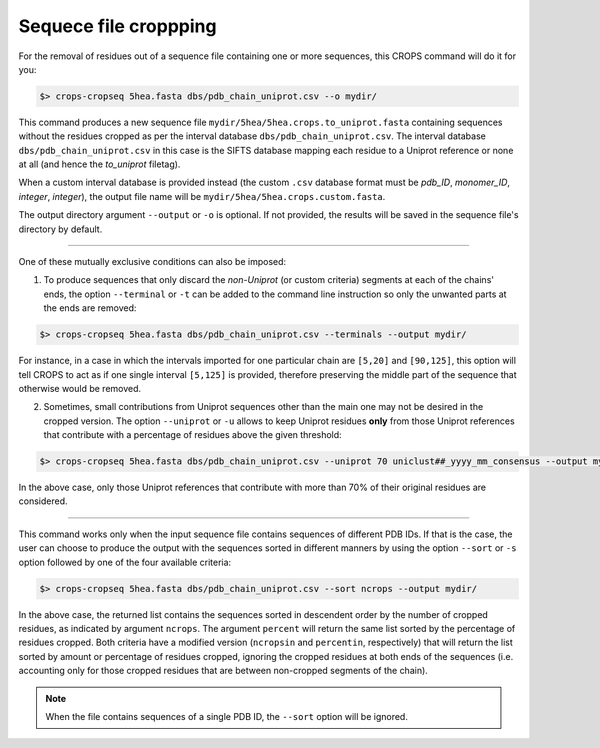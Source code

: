 .. _cl_crops_cropseq:

Sequece file croppping
----------------------

For the removal of residues out of a sequence file containing one or more sequences, this CROPS command will do it for you: 

.. code-block:: bash

   $> crops-cropseq 5hea.fasta dbs/pdb_chain_uniprot.csv --o mydir/

This command produces a new sequence file ``mydir/5hea/5hea.crops.to_uniprot.fasta`` containing sequences without the residues cropped as per the interval database ``dbs/pdb_chain_uniprot.csv``. The interval database ``dbs/pdb_chain_uniprot.csv`` in this case is the SIFTS database mapping each residue to a Uniprot reference or none at all (and hence the *to_uniprot* filetag).

When a custom interval database is provided instead (the custom ``.csv`` database format must be *pdb_ID*, *monomer_ID*, *integer*, *integer*), the output file name will be ``mydir/5hea/5hea.crops.custom.fasta``.

The output directory argument ``--output`` or ``-o`` is optional. If not provided, the results will be saved in the sequence file's directory by default.

--------------------------------------------------------------

One of these mutually exclusive conditions can also be imposed:

1. To produce sequences that only discard the *non-Uniprot* (or custom criteria) segments at each of the chains' ends, the option ``--terminal`` or ``-t`` can be added to the command line instruction so only the unwanted parts at the ends are removed:

.. code-block:: bash

   $> crops-cropseq 5hea.fasta dbs/pdb_chain_uniprot.csv --terminals --output mydir/

For instance, in a case in which the intervals imported for one particular chain are ``[5,20]`` and ``[90,125]``, this option will tell CROPS to act as if one single interval ``[5,125]`` is provided, therefore preserving the middle part of the sequence that otherwise would be removed.

2. Sometimes, small contributions from Uniprot sequences other than the main one may not be desired in the cropped version. The option ``--uniprot`` or ``-u`` allows to keep Uniprot residues **only** from those Uniprot references that contribute with a percentage of residues above the given threshold:

.. code-block:: bash

   $> crops-cropseq 5hea.fasta dbs/pdb_chain_uniprot.csv --uniprot 70 uniclust##_yyyy_mm_consensus --output mydir/

In the above case, only those Uniprot references that contribute with more than 70% of their original residues are considered.

--------------------------------------------------------------

This command works only when the input sequence file contains sequences of different PDB IDs. If that is the case, the user can choose to produce the output with the sequences sorted in different manners by using the option ``--sort`` or ``-s`` option followed by one of the four available criteria:

.. code-block:: bash

   $> crops-cropseq 5hea.fasta dbs/pdb_chain_uniprot.csv --sort ncrops --output mydir/

In the above case, the returned list contains the sequences sorted in descendent order by the number of cropped residues, as indicated by argument ``ncrops``. The argument ``percent`` will return the same list sorted by the percentage of residues cropped. Both criteria have a modified version (``ncropsin`` and ``percentin``, respectively) that will return the list sorted by amount or percentage of residues cropped, ignoring the cropped residues at both ends of the sequences (i.e. accounting only for those cropped residues that are between non-cropped segments of the chain).

.. note::

   When the file contains sequences of a single PDB ID, the ``--sort`` option will be ignored.

